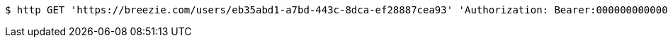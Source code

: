 [source,bash]
----
$ http GET 'https://breezie.com/users/eb35abd1-a7bd-443c-8dca-ef28887cea93' 'Authorization: Bearer:00000000000000000000000000000000000000000'
----